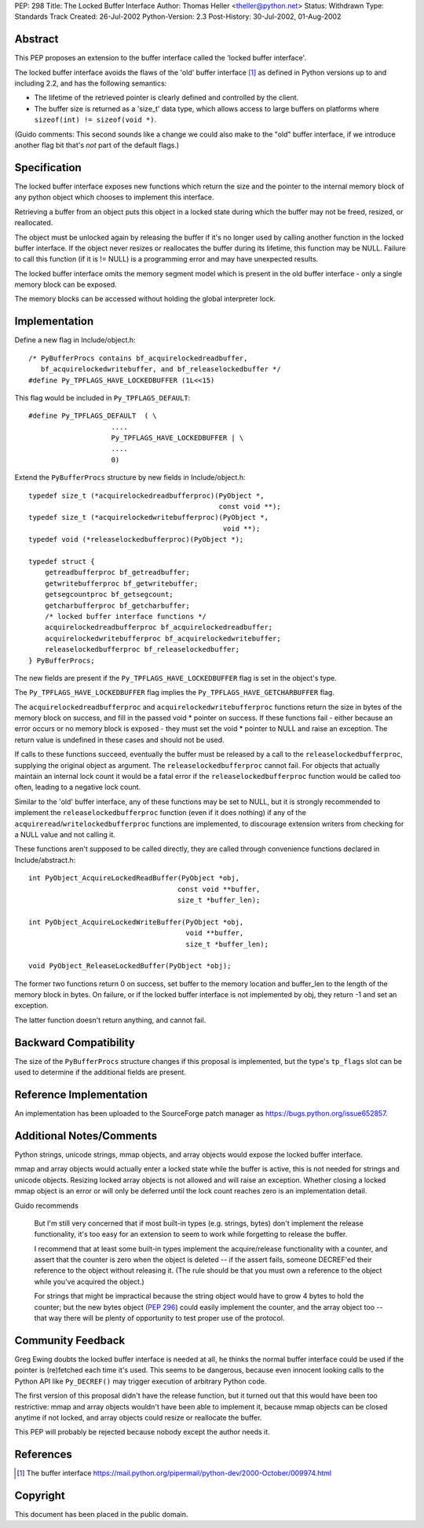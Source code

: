 PEP: 298
Title: The Locked Buffer Interface
Author: Thomas Heller <theller@python.net>
Status: Withdrawn
Type: Standards Track
Created: 26-Jul-2002
Python-Version: 2.3
Post-History: 30-Jul-2002, 01-Aug-2002


Abstract
========

This PEP proposes an extension to the buffer interface called the
'locked buffer interface'.

The locked buffer interface avoids the flaws of the 'old' buffer
interface [1]_ as defined in Python versions up to and including
2.2, and has the following semantics:

- The lifetime of the retrieved pointer is clearly defined and
  controlled by the client.

- The buffer size is returned as a 'size_t' data type, which
  allows access to large buffers on platforms where ``sizeof(int)
  != sizeof(void *)``.

(Guido comments: This second sounds like a change we could also
make to the "old" buffer interface, if we introduce another flag
bit that's *not* part of the default flags.)


Specification
=============

The locked buffer interface exposes new functions which return the
size and the pointer to the internal memory block of any python
object which chooses to implement this interface.

Retrieving a buffer from an object puts this object in a locked
state during which the buffer may not be freed, resized, or
reallocated.

The object must be unlocked again by releasing the buffer if it's
no longer used by calling another function in the locked buffer
interface.  If the object never resizes or reallocates the buffer
during its lifetime, this function may be NULL.  Failure to call
this function (if it is != NULL) is a programming error and may
have unexpected results.

The locked buffer interface omits the memory segment model which
is present in the old buffer interface - only a single memory
block can be exposed.

The memory blocks can be accessed without holding the global
interpreter lock.


Implementation
==============

Define a new flag in Include/object.h::

    /* PyBufferProcs contains bf_acquirelockedreadbuffer,
       bf_acquirelockedwritebuffer, and bf_releaselockedbuffer */
    #define Py_TPFLAGS_HAVE_LOCKEDBUFFER (1L<<15)


This flag would be included in ``Py_TPFLAGS_DEFAULT``::

    #define Py_TPFLAGS_DEFAULT  ( \
                        ....
                        Py_TPFLAGS_HAVE_LOCKEDBUFFER | \
                        ....
                        0)


Extend the ``PyBufferProcs`` structure by new fields in
Include/object.h::

    typedef size_t (*acquirelockedreadbufferproc)(PyObject *,
                                                  const void **);
    typedef size_t (*acquirelockedwritebufferproc)(PyObject *,
                                                   void **);
    typedef void (*releaselockedbufferproc)(PyObject *);

    typedef struct {
        getreadbufferproc bf_getreadbuffer;
        getwritebufferproc bf_getwritebuffer;
        getsegcountproc bf_getsegcount;
        getcharbufferproc bf_getcharbuffer;
        /* locked buffer interface functions */
        acquirelockedreadbufferproc bf_acquirelockedreadbuffer;
        acquirelockedwritebufferproc bf_acquirelockedwritebuffer;
        releaselockedbufferproc bf_releaselockedbuffer;
    } PyBufferProcs;


The new fields are present if the ``Py_TPFLAGS_HAVE_LOCKEDBUFFER``
flag is set in the object's type.

The ``Py_TPFLAGS_HAVE_LOCKEDBUFFER`` flag implies the
``Py_TPFLAGS_HAVE_GETCHARBUFFER`` flag.

The ``acquirelockedreadbufferproc`` and ``acquirelockedwritebufferproc``
functions return the size in bytes of the memory block on success,
and fill in the passed void \* pointer on success.  If these
functions fail - either because an error occurs or no memory block
is exposed - they must set the void \* pointer to NULL and raise an
exception.  The return value is undefined in these cases and
should not be used.

If calls to these functions succeed, eventually the buffer must be
released by a call to the ``releaselockedbufferproc``, supplying the
original object as argument.  The ``releaselockedbufferproc`` cannot
fail.  For objects that actually maintain an internal lock count
it would be a fatal error if the ``releaselockedbufferproc`` function
would be called too often, leading to a negative lock count.

Similar to the 'old' buffer interface, any of these functions may
be set to NULL, but it is strongly recommended to implement the
``releaselockedbufferproc`` function (even if it does nothing) if any
of the ``acquireread``/``writelockedbufferproc`` functions are
implemented, to discourage extension writers from checking for a
NULL value and not calling it.

These functions aren't supposed to be called directly, they are
called through convenience functions declared in
Include/abstract.h::

    int PyObject_AcquireLockedReadBuffer(PyObject *obj,
                                        const void **buffer,
                                        size_t *buffer_len);

    int PyObject_AcquireLockedWriteBuffer(PyObject *obj,
                                          void **buffer,
                                          size_t *buffer_len);

    void PyObject_ReleaseLockedBuffer(PyObject *obj);

The former two functions return 0 on success, set buffer to the
memory location and buffer_len to the length of the memory block
in bytes. On failure, or if the locked buffer interface is not
implemented by obj, they return -1 and set an exception.

The latter function doesn't return anything, and cannot fail.


Backward Compatibility
======================

The size of the ``PyBufferProcs`` structure changes if this proposal
is implemented, but the type's ``tp_flags`` slot can be used to
determine if the additional fields are present.


Reference Implementation
========================

An implementation has been uploaded to the SourceForge patch
manager as https://bugs.python.org/issue652857.


Additional Notes/Comments
=========================

Python strings, unicode strings, mmap objects, and array objects
would expose the locked buffer interface.

mmap and array objects would actually enter a locked state while
the buffer is active, this is not needed for strings and unicode
objects.  Resizing locked array objects is not allowed and will
raise an exception. Whether closing a locked mmap object is an
error or will only be deferred until the lock count reaches zero
is an implementation detail.

Guido recommends

    But I'm still very concerned that if most built-in types
    (e.g. strings, bytes) don't implement the release
    functionality, it's too easy for an extension to seem to work
    while forgetting to release the buffer.

    I recommend that at least some built-in types implement the
    acquire/release functionality with a counter, and assert that
    the counter is zero when the object is deleted -- if the
    assert fails, someone DECREF'ed their reference to the object
    without releasing it.  (The rule should be that you must own a
    reference to the object while you've acquired the object.)

    For strings that might be impractical because the string
    object would have to grow 4 bytes to hold the counter; but the
    new bytes object (:pep:`296`) could easily implement the counter,
    and the array object too -- that way there will be plenty of
    opportunity to test proper use of the protocol.


Community Feedback
==================

Greg Ewing doubts the locked buffer interface is needed at all, he
thinks the normal buffer interface could be used if the pointer is
(re)fetched each time it's used.  This seems to be dangerous,
because even innocent looking calls to the Python API like
``Py_DECREF()`` may trigger execution of arbitrary Python code.

The first version of this proposal didn't have the release
function, but it turned out that this would have been too
restrictive: mmap and array objects wouldn't have been able to
implement it, because mmap objects can be closed anytime if not
locked, and array objects could resize or reallocate the buffer.

This PEP will probably be rejected because nobody except the
author needs it.



References
==========

.. [1] The buffer interface
       https://mail.python.org/pipermail/python-dev/2000-October/009974.html


Copyright
=========

This document has been placed in the public domain.
